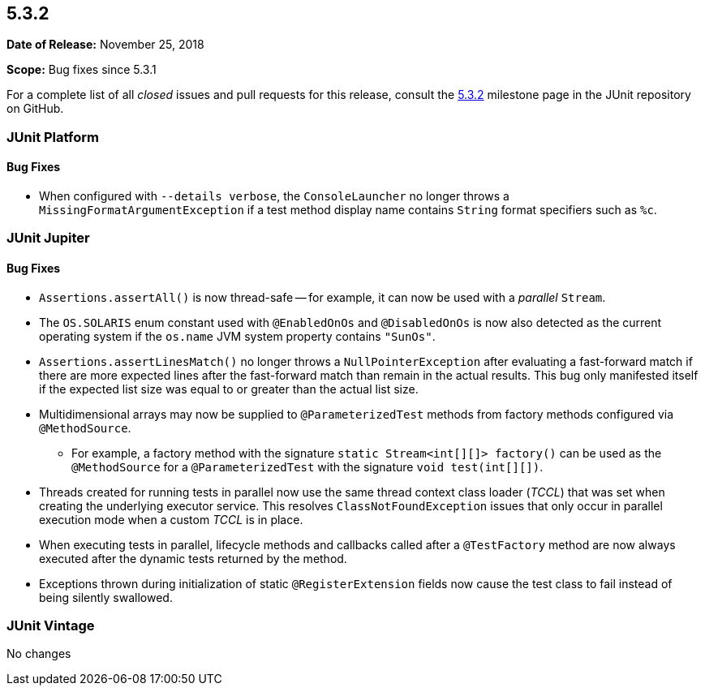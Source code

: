 [[release-notes-5.3.2]]
== 5.3.2

*Date of Release:* November 25, 2018

*Scope:* Bug fixes since 5.3.1

For a complete list of all _closed_ issues and pull requests for this release, consult
the link:{junit5-repo}+/milestone/31?closed=1+[5.3.2] milestone page in the JUnit
repository on GitHub.


[[release-notes-5.3.2-junit-platform]]
=== JUnit Platform

==== Bug Fixes

* When configured with `--details verbose`, the `ConsoleLauncher` no longer throws a
  `MissingFormatArgumentException` if a test method display name contains `String` format
  specifiers such as `%c`.


[[release-notes-5.3.2-junit-jupiter]]
=== JUnit Jupiter

==== Bug Fixes

* `Assertions.assertAll()` is now thread-safe -- for example, it can now be used with a
  _parallel_ `Stream`.
* The `OS.SOLARIS` enum constant used with `@EnabledOnOs` and `@DisabledOnOs` is now also
  detected as the current operating system if the `os.name` JVM system property contains
  `"SunOs"`.
* `Assertions.assertLinesMatch()` no longer throws a `NullPointerException` after
  evaluating a fast-forward match if there are more expected lines after the fast-forward
  match than remain in the actual results. This bug only manifested itself if the
  expected list size was equal to or greater than the actual list size.
* Multidimensional arrays may now be supplied to `@ParameterizedTest` methods from
  factory methods configured via `@MethodSource`.
  - For example, a factory method with the signature `static Stream<int[][]> factory()`
    can be used as the `@MethodSource` for a `@ParameterizedTest` with the signature
    `void test(int[][])`.
* Threads created for running tests in parallel now use the same thread context class
  loader (_TCCL_) that was set when creating the underlying executor service. This
  resolves `ClassNotFoundException` issues that only occur in parallel execution mode
  when a custom _TCCL_ is in place.
* When executing tests in parallel, lifecycle methods and callbacks called after a
  `@TestFactory` method are now always executed after the dynamic tests returned by the
  method.
* Exceptions thrown during initialization of static `@RegisterExtension` fields now cause
  the test class to fail instead of being silently swallowed.


[[release-notes-5.3.2-junit-vintage]]
=== JUnit Vintage

No changes
